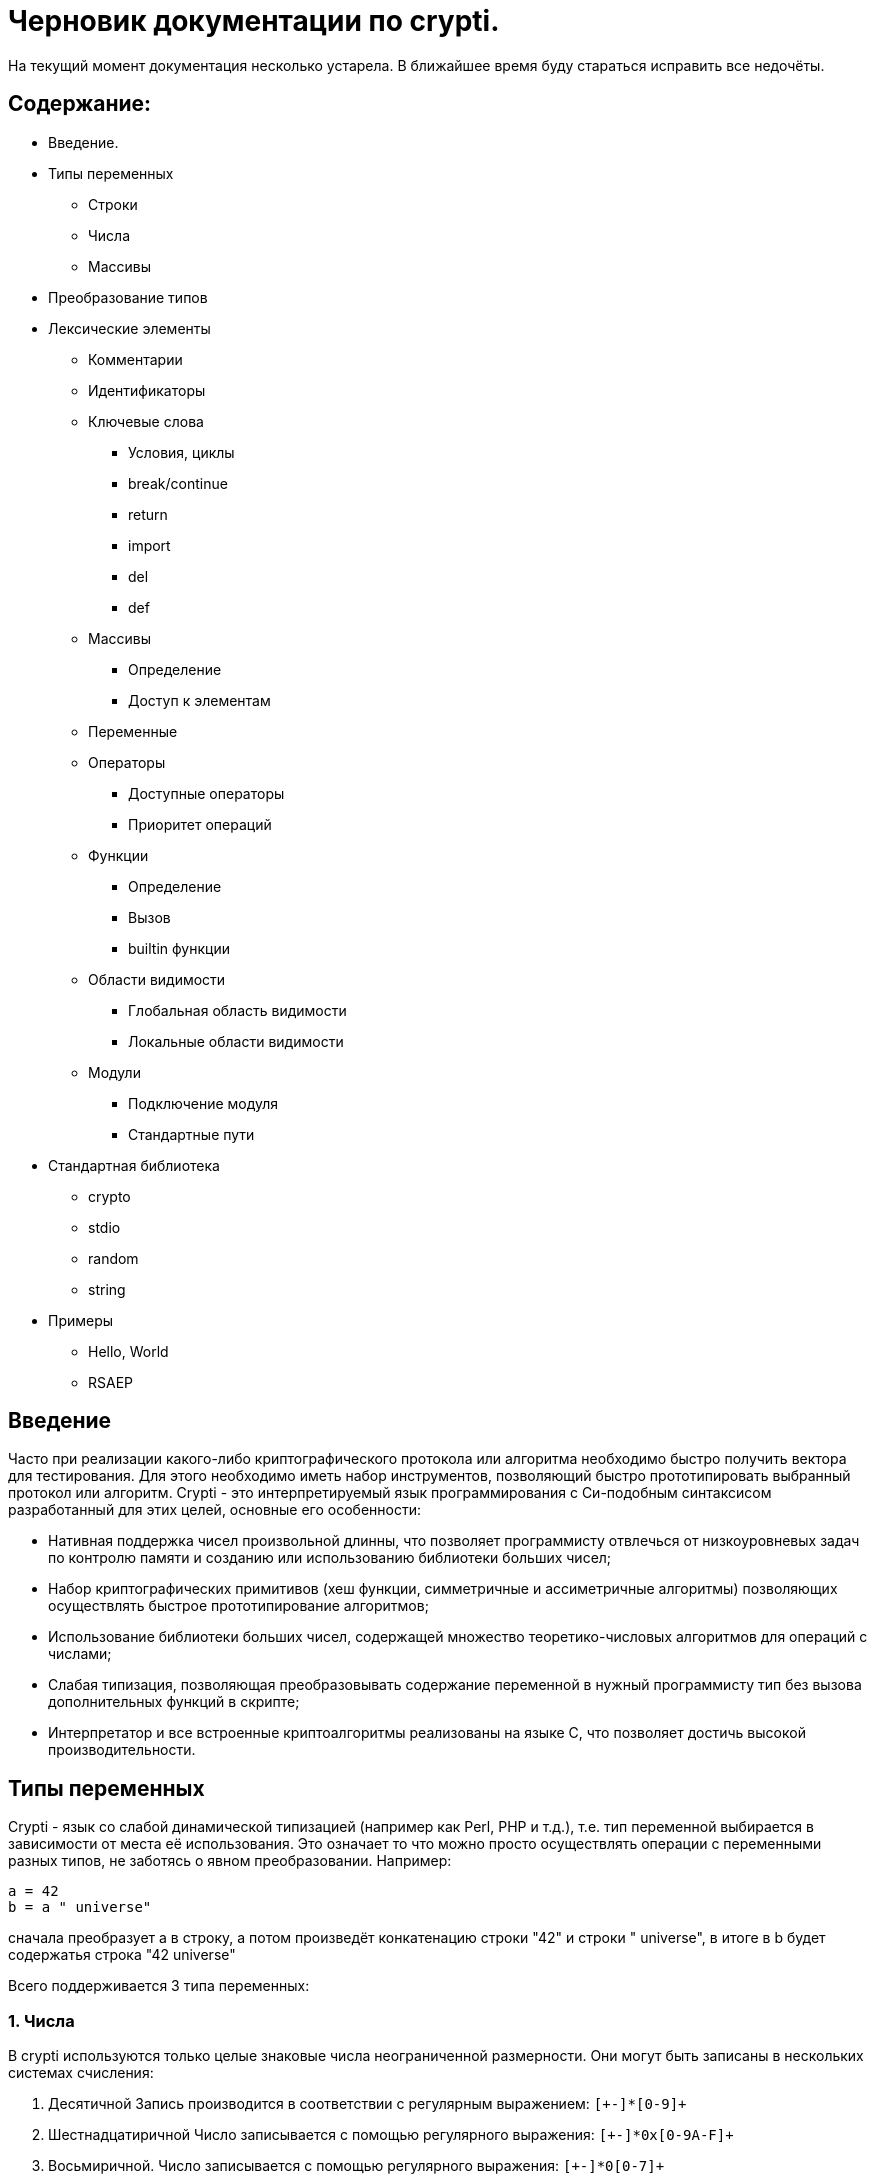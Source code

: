 Черновик документации по crypti.
===============================
:lang: ru
:encoding: utf8

На текущий момент документация несколько устарела.
В ближайшее время буду стараться исправить все недочёты.

Содержание:
-----------

* Введение.
* Типы переменных
** Строки
** Числа
** Массивы
* Преобразование типов
* Лексические элементы
** Комментарии
** Идентификаторы
** Ключевые слова
*** Условия, циклы
*** break/continue
*** return
*** import
*** del
*** def
** Массивы
*** Определение
*** Доступ к элементам
** Переменные
** Операторы
*** Доступные операторы
*** Приоритет операций
** Функции
*** Определение
*** Вызов
*** builtin функции
** Области видимости
*** Глобальная область видимости
*** Локальные области видимости
** Модули
*** Подключение модуля
*** Стандартные пути
* Стандартная библиотека
** crypto
** stdio
** random
** string
* Примеры
** Hello, World
** RSAEP

Введение
--------

Часто при реализации какого-либо криптографического протокола или алгоритма
необходимо быстро получить вектора для тестирования. Для этого необходимо иметь набор
инструментов, позволяющий быстро прототипировать выбранный протокол или алгоритм.
Crypti - это интерпретируемый язык программирования с Си-подобным синтаксисом разработанный
для этих целей, основные его особенности:

- Нативная поддержка чисел произвольной длинны,
что позволяет программисту отвлечься от низкоуровневых задач по контролю памяти и
созданию или использованию библиотеки больших чисел;
- Набор криптографических примитивов (хеш функции, симметричные и ассиметричные алгоритмы)
позволяющих осуществлять быстрое прототипирование алгоритмов;
- Использование библиотеки больших чисел, содержащей множество теоретико-числовых алгоритмов
для операций с числами;
- Слабая типизация, позволяющая преобразовывать содержание переменной в нужный программисту тип
без вызова дополнительных функций в скрипте;
- Интерпретатор и все встроенные криптоалгоритмы реализованы на языке C, 
что позволяет достичь высокой производительности.


Типы переменных
---------------

Crypti - язык со слабой динамической типизацией (например как Perl, PHP и т.д.),
т.е. тип переменной выбирается в зависимости от места её использования.
Это означает то что можно просто осуществлять операции с переменными разных типов,
не заботясь о явном преобразовании. Например:

----
a = 42
b = a " universe"
----

сначала преобразует a в строку, а потом произведёт конкатенацию строки "42" и строки " universe",
в итоге в b будет содержатья строка "42 universe"

Всего поддерживается 3 типа переменных:

1. Числа
~~~~~~~~
В  crypti используются только целые знаковые числа неограниченной размерности.
Они могут быть записаны в нескольких системах счисления:

1. Десятичной
Запись производится в соответствии с регулярным выражением:
+`[+-]*[0-9]+`+

2. Шестнадцатиричной
Число записывается с помощью регулярного выражения:
+`[+-]*0x[0-9A-F]+`+

3. Восьмиричной.
Число записывается с помощью регулярного выражения:
+`[+-]*0[0-7]+`+


Если перед числом указано больше одного знака,
то результирующий знак определяется по следующему правилу:

+-+) Если количество минусов перед знаком нечётное

+++) В противном случае

Примеры определения чисел:

----
0xdeadbeef
0777
42
----

2. Октетные строки
~~~~~~~~~~~~~~~~~~
Представляют из себя последовательность однобайтовых символов.
В отличие от C строк они не терменируются символом '\0'.
Октетные строки в crypti выглядят так,
потому что в процессе криптографических преобразований один или несколько символов
в середине строки могут стать равными 0,
что привело бы к уменьшению длины для C строк.
В основном этот тип необходим для операций, производимых над последовательностями байтов,
например конкатенации.

Примеры определения октетных строк:

----
`\x00\x44\x23\x11`
`\x0d\x0a\x42`
----

3. Печатаемые строки
~~~~~~~~~~~~~~~~~~~~
Аналог обычной С строки, терминированной нулём, и содержащей в себе
печатную информацию о содержании переменной.
В основном этот тип необходим для операций ввода вывода,  

Примеры определения печатных строк:

----
"mystring"
"m\x00\x01gg"
----

Преобразование типов
--------------------

Преобразование типов происходит динамически, в зависимости от места использования переменной.

Следует помнить несколько правил преобразования типов:

1. Не все преобразования возвратны.
Тип Октетная строка не хранит знака числа. Преобразование отрицательного числа
в октетную строку выдаёт предупреждение на stderr о потере знака.
	
2. Преобразование из печатной строки в число не всегда успешно.
Если печатная строка содержит символы, не являющиеся цифрами, она будет интерпретирована как 0 
и на stderr будет выведено предупреждение.

Лексические элементы
--------------------

Комментарии
-----------

Однострочные комментарии задаются с помощью последовательности //.

Пример:
~~~~~~
//this is commentary

Для написания многострочных комментариев используется последовательность /* */

Пример:
~~~~~~
/*
 * this is commenary
 */

Идентификаторы
~~~~~~~~~~~~~~

Идентификаторы можно задать в соответствии со следующим регулярным выражением.
+`[a-zA-Z][a-zA-Z0-9]*`+

Ключевые слова
~~~~~~~~~~~~~~

*if*/*else*

Выражение *if* используется для условного ветвления:

----
if (condition) block1 
[else block2]
----

_block1_ выполняется только в том случае если _condition_ не равно 0.

*while*

*while* используется для последовательного выполнения блока кода пока
условие верно.

----
while (condition) block;
----

Если _condition_ не указано то 
получившийся цикл аналогичен этому:

----
while (1)
	block;
----

*do*

Синтаксис:

----
do block while(condition)
----

Выражение эквивалентно выражению:

----	
	block;
	while(condition) block
----

*for*

Синтаксис:

----
	for (expr1; condition; expr2) block;
----	

Цикл *for* аналогичен данному циклу *while*:

----
	expr1;
	while (condition) {
		block
		expr2
	}
----

_expr1_, _expr2_ и _condition_ могут быть пустыми
	
*break*

*break* может встречаться только внутри циклов
*for*, *while*, *do*...*while*, его выполнение
приводит к немедленному
выходу из внутреннего охватывающего цикла.

*continue*

Как и *break*, *continue* может встречаться только
внутри циклов *for*, *while*, *do*...*while*. Его выполнение
приводит к немедленному переходу
на следующую итерацию цикла.

*return*
	
*return* должен встречаться в теле функции.
Он приводит немедленному завершению функции.
При этом возвращаются текущие значения возвращаемых параметров функции.

*import*

Синтаксис:

----
import "modname"
import <modname>
----

Ключевое слово, позволяющее импортировать модули в
область главную область видимости.
*import* должен присутствовать в глобальной области видимости
(внутри условий, циклов,
вложенных областях видимости import не обрабатывается).

*del*

Синтаксис:

----
del var
----

Ключевое слово,
позволяющее удалить переменную из ближайшей
области видимости и освободить занимаемую ей память.

*def*

----
def [ret1, ret2] funcname(param1, param2, ...) {
	block
}
----

Ключевое слово,
позволяющее определить новую 
или перепреоделить уже существующую функцию.
Переопределение встроенных функций приводит к ошибке.

Массивы
~~~~~~~
Представляют из себя набор переменных,
В crypti все массивы являются ассоциативными, т.е. индексом массива
может быть как числа так и строки.
Индекс состоит из перечисленных через раздельный символ выражений
и указывается в квадратных скобках.
За счёт этого достигается эмуляция многомерных массивов.

Примеры опеределения массивов
^^^^^^^^^^^^^^^^^^^^^^^^^^^^^

----
arr[1] = "my";
arr["name"] = 1;
arr["job"] = "programming";
arr["example", "of", "multidimentional", "array"] = "there";
----

Инициализация
^^^^^^^^^^^^^

Массивы определяются с помощью перечисленных через запятую пар ключ => значение,
заключённых в фигурные скобки, где ключ служет индексом в массиве для доступа
к этому значению.

Например:

----
arr = {"one" => 1, "two" => 2}
----

Так же элементы массива можно определить по очереди
Например написанное выше можно переписать как:

----
arr["one"] = 1; arr["two"] = 2
----

Если в определении ключи отсутствуют то по умолчанию значения размещаются в ячейках
с индексом начиная с 0 и далее.
Например:

----
arr = {"one", 2, 3, "some"}
----

значение "one" будет доступно при обращении arr[0],
значение 2 при обращении arr[1] и так далее.

Доступ к элементам
^^^^^^^^^^^^^^^^^^

Доступ к элементам массива происходит посредством передачи значения
между квадратными скобками.

Например:

----
arr[1]
arr["two"]
arr["42"]
----

Попытка доступа к несуществующему элементу будет приводить к *<Runtime error>*
	
Переменные
~~~~~~~~~~

Переменная - это идентификатор и связанная с ним область данных.
Тип переменной динамически определяется во время использования.

Операторы
~~~~~~~~~

Доступные операторы
^^^^^^^^^^^^^^^^^^^

Ниже приведён список доступных операторов.
Если не будет указано обратное то операторы бинарные. 

Синтаксис использования бинарных операторов:

----
a OP b
----

Где:

_a_ и _b_ операнды - переменные или выражения
стоящие слева и справа от оператора;

+OP+ один из возможных операторов.

Арифметические, логические, побитовые операторы представляют операнды как числа а затем выполняют
одну из следующих операций.


Арифметические операторы
++++++++++++++++++++++++

|================================
|Оператор  |	Описание
|     +++  |	Складывает _a_ и _b_.
|     +-+  |	Вычитает _b_ из _a_.
|     +*+  |	Перемножает _a_ и _b_.
|     +/+  |	Делит _a_ на _b_.
|    +**+  |	Возводит _a_ в степень _b_.
|     +%+  |	Находит отстаток от деления _a_ на _b_.
|     +++  |	Унарный оператор. Синтаксис использования: +++ _a_.
		Возвращает значение числа a.
|     +-+  |	Унарный оператор. Синтаксис использования: +-+ _a_.
       		Находит арифметически обратное число для _a_.
|================================

Логические операторы
++++++++++++++++++++

|================================
|Оператор   |	Описание
|     +&&+  |	Находит результат логического И _a_ и _b_.
|    +\|\|+ |	Находит результат логического ИЛИ _a_ и _b_.
|     +!+   |	Унарный оператор. Синтаксис использования: +!+ _a_. Находит логическое НЕ _a_.
|     +==+  |	Проверяет равны ли _a_ и _b_.
|================================

Побитовые операторы
+++++++++++++++++++

|================================
|Оператор |	Описание
|     +^+ |	Находит результат исключающего ИЛИ _a_ и _b-.
		Дополняет старшие разряды меньшего числа нулями.
|    +\|+ |	Находит результат бинарного ИЛИ _a_ и _b_.
		Дополняет старшие разряды меньшего числа нулями.
|     +&+ |	Находит результат бинарного ИЛИ _a_ и _b_.
		Дополняет старшие разряды меньшего числа нулями.
|    +>>+ |	Сдвигает _a_ на _b_ разрядов вправо
|    +<<+ |	Сдвигает _a_ на _b_ разрядов влево
|     +~+ |	Унарный оператор. Синтаксис использования: +~+ _a_. Находит побитовое НЕ _a_.
|================================


Операторы присваивания
++++++++++++++++++++++

|================================
|Оператор |	Описание
|    +=+  |	Присваивает _a_ значение _b_
		Доступно параллельное присваивание.
		Например:

			+[a, b] = [b, a]+
			+[n, l, y] = func_with_3_outputs()+
|   +op=+ |	Выполняет операцию +op+ с _a_ и _b_, затем присваивает _a_ получившийся результат.
|================================

Операторы с октетными строками
++++++++++++++++++++++++++++++

Представляют операнды как октетные строки и выполняют операцию.

|================================
|Оператор |	Описание
| +#+     |	 Выполняет конкатенацию _a_ и _b_
|================================

Операторы с печатными строками
++++++++++++++++++++++++++++++

Представляют операнды как печатные строки и выполняют операцию.

|================================
|Оператор |	Описание
|(пробел) | Выполняет конкатенацию _a_ и _b_
|================================

Прочие операторы
++++++++++++++++

|================================
|Оператор |	Описание
|     +:?+|	Тренарный оператор. Синтаксис: _expr_ ? _if_true_ : _if_false_
		Аналогичный Си тренарный оператор. Если _expr_ истинно выполняется
		выражение _if_true_, в обратном случае выполняется _if_false_
|     +.+ |	Синтаксис: _a.b_. операция взятия атрибута _b_ у переменной _a_.
		попытка взятия не существующего атрибута приводит к *<Runtime error>*
		*unimplemented now*
|================================
	

Приоритетность
^^^^^^^^^^^^^^

В таблице, приведённой ниже операторы перечисленны
по возрастающей приоритетности.


ТАБЛИЦА

|====================================================
|  Операция      | Очерёдность
|    _a_ +[]+    |			слева направо
|     _a.b_      |			слева направо
|     +**+       |			справа налево
|      +~+       |			слева направо
|+++ _a_ +-+ _a_ |			слева направо
| +*+ +/+ +%+    |			слева направо
|    +++ +-+     |			слева направо
|  +<<+ +>>+     |			слева направо
| +<+ +<=+ +>=+  | 			слева направо
|   +==+ +!=+    |			слева направо
|	+&+      |			слева направо
|	+^+      |			слева направо
|	+\|+     |			слева направо
|	+&&+     |			слева направо
|	+!+      |			слева направо
|	+\|\|+   |			слева направо
|	+?:+     |			Справа налево
|     +=+ +op=+  |			справа налево
|====================================================


Функции
~~~~~~~

Функции - набор логически выделенных инструкций, вызываемых по требованию.
В crypti все определённые функции (включая встроеные) хрянятся в отдельной
таблице, однако во избежание путанницы интерпретатор реализован так,
что функции не могут иметь те же имена что переменные.
По умолчанию параметры, переданные в функцию передаются как копии.
То есть их изменение внутри функции не повлияет
на значения после вызова.
Возвращаемые значения записываются в квадратных скобках при определении функции.
При достижении конца функции или ключевого слова return возвращаются их текущие значения
Если на момент выхода из функции одно или несколько значений не определены - 
генерируется *<Runtime error>*

Пример:

----
a = 2
def [] func(SOME_WORD b) {
	b += 2;
}
func(a);
----

После вызова функции func a будет равно 4

Определение
^^^^^^^^^^^

Определение функции заносит новую функцию в таблицу,
если функция уже присутствует в таблице и не является
встроенной, то старое определение заменится новым.
Переопределение встроенных функций не допускается.

Функция определяется таким образом:

----
def [ret1, ret2] func_name(parameter_list) {
	body
}
----

Где:

[_ret1_, _ret2_] - список возвращаемых функцией аргументов (который может быть пустым)
_func_name_ - идентификатор,
являющийся именем функции.
_parameter_list_ - перечисленные через запятую идентификаторы, являющиеся аргументами функции
_body_ - набор инструкций, выполняемых при вызове функции.
Для блока инструкций внутри тела функции создаётся
отдельная область видимости (см. Области видимости),
локальные переменные определённые в ней пропадают
в момент выхода из функции.

Вызов
^^^^^

Вызов функции осуществляется с помощью конструкции

----
func_name(parameter_list)
----

Где:
_func_name_ - идентификатор уже определённой функции.
_parameter_name_ - перечисленные через запятую выражения,
результаты которых будут являться аргументами функции.

builtin функции
^^^^^^^^^^^^^^^

В Crypti содержится несколько встроеных функций,
Эти функции не могут быть переопределены или удалены 
они всегда доступны для вызова.
Ниже в алфавитном порядке перечисленны сами функции.

----
print(var, ...)
----

выводит на stdout переданные аргументы.

----
printf([format_string], ...)
----

Выводит на stdout переданные аргументы в соответствии с форматной строкой.
При нехватке/переизбытке агрументов указанных в форматной строке печатает
предупредительное соообщение


Области видимости
~~~~~~~~~~~~~~~~~

Область видимости содержит в себе набор
имён переменных и ассоциированных с ними данных.

Для каждого блока инструкций обрамлённого символами '{' и '}'
и для каждого вызова функции создаётся своя область видимости.

Пример:

----
{
	a = 2
	b = 4
}
----

Это значит что все определённые в этой области видимости переменные
доступны только в этой области видимости,
и доступ к ним при выходе из этой области невозможен.
Поиск переменной происходит от текущей области видимости к глобальной.
Это значит что программа может пользоваться переменными из области
видимости меньшего уровня вложенности.

Глобальная область видимости
^^^^^^^^^^^^^^^^^^^^^^^^^^^^

Внешняя область видимости.
В ней доступны инструкции для подключения модулей,
возможость определения новых функций.

Локальные области видимости.
		

Модули
------

Модуль это файл, написаный на языке crypti и импортированный в программу
с помощью инструкции *import*.
Все функции и переменные, определённые в модуле,
импортируются в глобальную область видимости.
для предотвращения бесконечного импортирования модулей
(например когда модуль А импортирует модуль Б,
а тот в свою очередь импортирует модуль А)
информация об импортированном модуле заносится в таблицу импорта.
При каждой новой попытке импорта проверяется таблица импорта,
и если данный модуль уже импортирован, то запрос импорта пропускается.
Это означает что если произошёл импорт,
и затем произошли изменения в модуле то не существует никакого способа
обновления данных модуля. Возможно в следующих версиях интерпретатора
будет реализована специальная инструкция *require*,
с помощью которой будет доступна перезагрузка содержания модуля.

Подключение 
~~~~~~~~~~~

Модули подключаются с помощью ключевого слова *import*.
Если подключается модуль из стандартной библиотеки то
имя модуля обрамляется символами '<' и '>'.
Пример:

----
import <crypto>
----

Если подключается файл, определённый пользователем,
то указывается относительный от данного каталога путь,
обрамлённый символами двойной кавычки.
Пример:

----
import "crypto"
----

Стандартные пути расположения модулей


Стандартная библиотека
----------------------

Описание функций (функции разбиты на несколько категорий)

1. crypto
~~~~~~~~~

----
[res] mod_inv(num, modulo)
----

Находит обратное _num_ число по модулю _modulo_ или -1 если такого числа не существует.

----
[res] mod_exp(n, exp, modulo)
----

Вычисляет
+(_n_ ** _exp_) % _modulo_+

----
[digest] md5(str)

[ret] md5_ctx_init(id)
[] md5_ctx_update(id, msg)
[digest] md5_ctx_finalize(id)
----

Набор функций для получения md5 хеша.

----
[digest] whirpool(str)

[ret] whirpool_ctx_init(id)
[] whirpool_ctx_update(id, msg)
[digest] whirpool_ctx_finalize(id)
----

Набор функций для получения whirpool хеша.

----
[digest] sha1(str)

[ret] sha1_ctx_init(id)
[] sha1_ctx_update(id, msg)
[digest] sha1_ctx_finalize(id)
----

Набор функций для получения sha1 хеша.

----
[digest] sha256(str)

[ret] sha256_ctx_init(id)
[] sha256_ctx_update(id, msg)
[digest] sha256_ctx_finalize(id)
----

Набор функций для получения sha256 хеша.

----
[ctx] aes_ctx_new()
[] aes_set_key(ctx, key, keylen)
[out] aes_encrypt(ctx, in)
[out] aes_decrypt(ctx, in)
----

Набор функций для шифрования и дешифрования с помощью алгоритма aes *(unimplemented now)*

2. stdio
~~~~~~~~

 *( Functions unimplemented now)*

----
[fd] fopen(path, mode)
[] fclose(fd)
----

*fopen*, *fclose* функции для открытия и закрытия файла.
При успешном завершении fopen возвращает дескриптор файла,
небольшое целое положительное число,
которое должно быть использовано при вызове функций
*fread*, *fwrite*, *fseek*, *ftell*.

аргумент _mode_ - строка, которая может содержать одну из следующих последовательностей:

* "r" - открывает файл для чтения. Начальное смещение находится на начале файла;
* "r+" - открывает файл для чтения и записи. Начальное смещение находится на начале файла;
* "w" - Изменяет длину файла до нуля и открывает его для записи. Начальное смещение находится на начале файла;
* "w+" - открывает файл для чтения. Начальное смещение находится на начале файла;
* "a" - открывает файл для записи в конец. Начальное смещение находится на конце файла;
* "a+" - открывает файл для чтения и записи в конец. Начальное смещение находится на начале файла.

----
[oct_str] fread(fd, len)
[nrbytes] fwrite(fd, octstr, len)
----

Функция *fread* возвращает _len_ байт из файла с дескриптором _fd_
функция *fwrite* записывает в файл ассоциированный с дискриптором _fd_ len байт из октетной строки _octstr_

----
[cur_offset] fseek(fd, offset, whence)
[cur_offset] ftell(fd)
----

*fseek* изменяет смещение для чтения/записи на _offset_ байт в соответствии с диррективой _whence_,
принимающей одно из нескольких значений
* SEEK_CUR смещение относительно текущей позиции
* SEEK_START смещение относительно начала файла
* SEEK_END смещение относительно конца файла

*ftell* - возвращает текущее смещение в файле.


3.random
~~~~~~~~

----	
[res] randprime(nbytes)
----

Генерирует случайное число длиннной _nbytes_ байт.


----
def [int] randint(start, stop)
----

Возвращает случайное число из промежутка [_start_; _stop)

----
def [octs] randocts(len)
----

Возвращает случайную октетную строку длинной _nbytes_ байт.


4.string
~~~~~~~~

----
[dst] lpad(src, width, filler)
[dst] rpad(src, width, filler)
----

Дополняет _src_ строку слева или справа до длинны _width_
с помощью filler.

----
[sub] subs(string, start, len)
[sub] subocts(string, start, len)
----

Возвращает часть строки/октетной строки начиная с _start_,
_len_ байт длинной.

----
[n] len(s)
[nbytes] size(octs) 
----

Возвращает длину строки _s_/ количество байтов в октетной строке _octs_

Примеры
-------

1. Hello, World
~~~~~~~~~~~~~~~

Следующий фрагмент кода определяет функцию, печатающую 
"hello world" на стандартный вывод при вызове.

----
def [] hello()
{
	print "Hello, World"

}

hello()
----

2. RSAEP
~~~~~~~~

Функция ниже - пример реализации шифрования по алгоритму RSA

----
def [c, error] RSAEP (n, e, m)
{
	if (m < 0 || m > n - 1) {
		error = "message representative out of range"
		c = 0
		return
	}

	c = mod_exp(m, e, n)
	error = ""
	return;
}
----

Дополнительные примеры (rsa, diffie-hellman key generation, RSAOAEP, elgamal) можно посмотреть в папке
_./test/crypti/crypto/_

